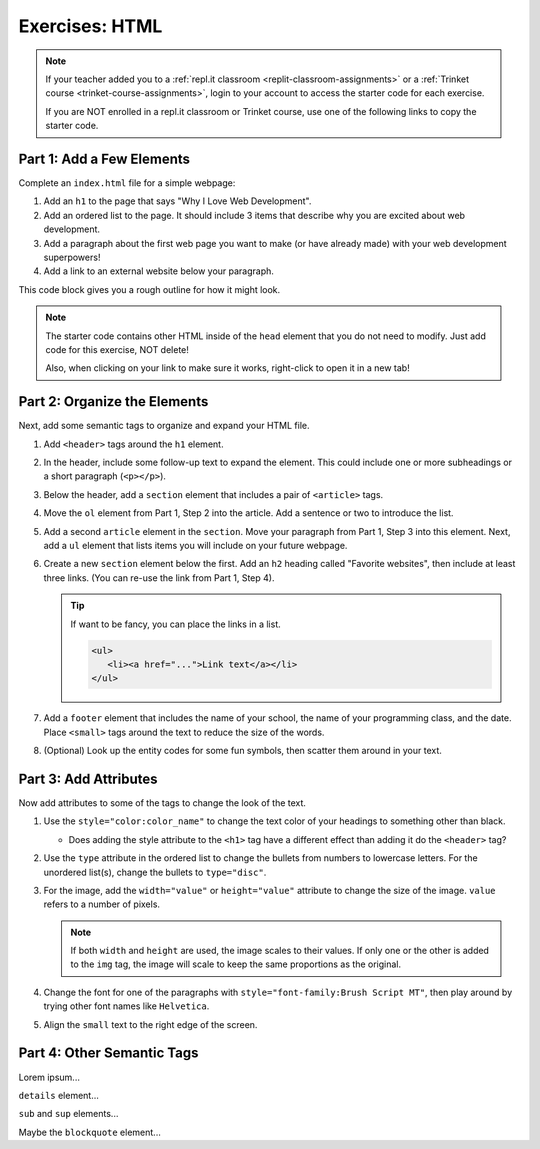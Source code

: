 Exercises: HTML
===============

.. admonition:: Note

   If your teacher added you to a :ref:`repl.it classroom <replit-classroom-assignments>`
   or a :ref:`Trinket course <trinket-course-assignments>`, login to your
   account to access the starter code for each exercise.

   If you are NOT enrolled in a repl.it classroom or Trinket course, use one of
   the following links to copy the starter code.

   .. todo:: Insert links to the LCHS Trinket and repl.it starter code files.

Part 1: Add a Few Elements
--------------------------

Complete an ``index.html`` file for a simple webpage:

#. Add an ``h1`` to the page that says "Why I Love Web Development".
#. Add an ordered list to the page. It should include 3 items that describe
   why you are excited about web development.
#. Add a paragraph about the first web page you want to make (or have already
   made) with your web development superpowers!
#. Add a link to an external website below your paragraph.

This code block gives you a rough outline for how it might look.

.. sourcecode:: html
   :linenos:

   <!DOCTYPE html>
   <html>
      <head>
      </head>
      <body>
         <!-- h1 goes here --->
         <!-- ol goes here --->
         <!-- p goes here --->
         <!-- a goes here --->
      </body>
   </html>

.. admonition:: Note

   The starter code contains other HTML inside of the ``head`` element that you
   do not need to modify. Just add code for this exercise, NOT delete!

   Also, when clicking on your link to make sure it works, right-click to open
   it in a new tab!

Part 2: Organize the Elements
-----------------------------

Next, add some semantic tags to organize and expand your HTML file.

#. Add ``<header>`` tags around the ``h1`` element.
#. In the header, include some follow-up text to expand the element. This could
   include one or more subheadings or a short paragraph (``<p></p>``).
#. Below the header, add a ``section`` element that includes a pair of
   ``<article>`` tags.
#. Move the ``ol`` element from Part 1, Step 2 into the article. Add a sentence
   or two to introduce the list.
#. Add a second ``article`` element in the ``section``. Move your paragraph
   from Part 1, Step 3 into this element. Next, add a ``ul`` element that lists
   items you will include on your future webpage.
#. Create a new ``section`` element below the first. Add an ``h2`` heading
   called "Favorite websites", then include at least three links. (You can
   re-use the link from Part 1, Step 4).
   
   .. admonition:: Tip
   
      If want to be fancy, you can place the links in a list.

      .. sourcecode:: html

         <ul>
            <li><a href="...">Link text</a></li>
         </ul>

#. Add a ``footer`` element that includes the name of your school, the name of
   your programming class, and the date. Place ``<small>`` tags around the text
   to reduce the size of the words.
#. (Optional) Look up the entity codes for some fun symbols, then scatter them
   around in your text.

Part 3: Add Attributes
----------------------

Now add attributes to some of the tags to change the look of the text.

#. Use the ``style="color:color_name"`` to change the text color of your
   headings to something other than black.

   - Does adding the style attribute to the ``<h1>`` tag have a different
     effect than adding it do the ``<header>`` tag?

#. Use the ``type`` attribute in the ordered list to change the bullets from
   numbers to lowercase letters. For the unordered list(s), change the bullets
   to ``type="disc"``.
#. For the image, add the ``width="value"`` or ``height="value"`` attribute to
   change the size of the image. ``value`` refers to a number of pixels.

   .. admonition:: Note

      If both ``width`` and ``height`` are used, the image scales to their
      values. If only one or the other is added to the ``img`` tag, the image
      will scale to keep the same proportions as the original.

#. Change the font for one of the paragraphs with
   ``style="font-family:Brush Script MT"``, then play around by trying other
   font names like ``Helvetica``.
#. Align the ``small`` text to the right edge of the screen.

Part 4: Other Semantic Tags
---------------------------

Lorem ipsum...

``details`` element...

``sub`` and ``sup`` elements...

Maybe the ``blockquote`` element...
